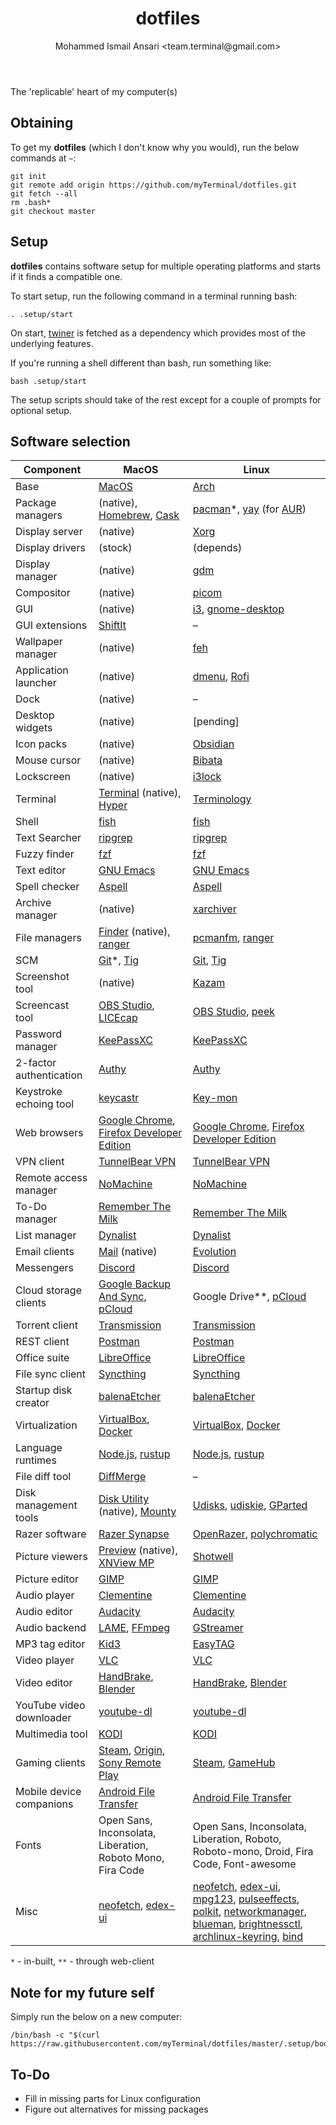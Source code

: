 #+TITLE: dotfiles
#+AUTHOR: Mohammed Ismail Ansari <team.terminal@gmail.com>

The 'replicable' heart of my computer(s)

** Obtaining

To get my *dotfiles* (which I don't know why you would), run the below commands 
at =~=:

#+BEGIN_EXAMPLE
git init
git remote add origin https://github.com/myTerminal/dotfiles.git
git fetch --all
rm .bash*
git checkout master
#+END_EXAMPLE

** Setup

*dotfiles* contains software setup for multiple operating platforms and starts
if it finds a compatible one.

To start setup, run the following command in a terminal running bash:

#+BEGIN_EXAMPLE
. .setup/start
#+END_EXAMPLE

On start, [[https://github/myTerminal/twiner][twiner]] is fetched as a
dependency which provides most of the underlying features.

If you're running a shell different than bash, run something like:

#+BEGIN_EXAMPLE
bash .setup/start
#+END_EXAMPLE

The setup scripts should take of the rest except for a couple of prompts for
optional setup.

** Software selection

| Component                | MacOS                                                      | Linux                                                                                                            |
|--------------------------+------------------------------------------------------------+------------------------------------------------------------------------------------------------------------------|
| Base                     | [[https://en.wikipedia.org/wiki/MacOS][MacOS]]                                                      | [[https://www.archlinux.org][Arch]]                                                                                                             |
| Package managers         | (native), [[https://brew.sh][Homebrew]], [[https://github.com/Homebrew/homebrew-cask][Cask]]                                   | [[https://www.archlinux.org/pacman][pacman]]*, [[https://github.com/Jguer/yay][yay]] (for [[https://aur.archlinux.org][AUR]])                                                                                           |
| Display server           | (native)                                                   | [[https://www.x.org][Xorg]]                                                                                                             |
| Display drivers          | (stock)                                                    | (depends)                                                                                                        |
| Display manager          | (native)                                                   | [[https://gitlab.gnome.org/GNOME/gdm][gdm]]                                                                                                              |
| Compositor               | (native)                                                   | [[https://github.com/yshui/picom][picom]]                                                                                                            |
| GUI                      | (native)                                                   | [[https://github.com/i3/i3][i3]], [[https://github.com/GNOME/gnome-desktop][gnome-desktop]]                                                                                                |
| GUI extensions           | [[https://github.com/fikovnik/ShiftIt][ShiftIt]]                                                    | --                                                                                                               |
| Wallpaper manager        | (native)                                                   | [[https://feh.finalrewind.org][feh]]                                                                                                              |
| Application launcher     | (native)                                                   | [[https://tools.suckless.org/dmenu][dmenu]], [[https://github.com/davatorium/rofi][Rofi]]                                                                                                      |
| Dock                     | (native)                                                   | --                                                                                                               |
| Desktop widgets          | (native)                                                   | [pending]                                                                                                        |
| Icon packs               | (native)                                                   | [[https://github.com/madmaxms/iconpack-obsidian][Obsidian]]                                                                                                         |
| Mouse cursor             | (native)                                                   | [[https://github.com/ful1e5/Bibata_Cursor][Bibata]]                                                                                                           |
| Lockscreen               | (native)                                                   | [[https://github.com/i3/i3lock][i3lock]]                                                                                                           |
| Terminal                 | [[https://support.apple.com/guide/terminal/welcome/mac][Terminal]] (native), [[https://hyper.is/][Hyper]]                                   | [[https://github.com/billiob/terminology][Terminology]]                                                                                                      |
| Shell                    | [[https://fishshell.com][fish]]                                                       | [[https://fishshell.com][fish]]                                                                                                             |
| Text Searcher            | [[https://github.com/BurntSushi/ripgrep][ripgrep]]                                                    | [[https://github.com/BurntSushi/ripgrep][ripgrep]]                                                                                                          |
| Fuzzy finder             | [[https://github.com/junegunn/fzf][fzf]]                                                        | [[https://github.com/junegunn/fzf][fzf]]                                                                                                              |
| Text editor              | [[https://www.gnu.org/software/emacs][GNU Emacs]]                                                  | [[https://www.gnu.org/software/emacs][GNU Emacs]]                                                                                                        |
| Spell checker            | [[http://aspell.net][Aspell]]                                                     | [[http://aspell.net][Aspell]]                                                                                                           |
| Archive manager          | (native)                                                   | [[https://github.com/ib/xarchiver][xarchiver]]                                                                                                        |
| File managers            | [[https://support.apple.com/en-us/HT201732][Finder]] (native), [[https://ranger.github.io][ranger]]                                    | [[https://wiki.lxde.org/en/PCManFM][pcmanfm]], [[https://ranger.github.io][ranger]]                                                                                                  |
| SCM                      | [[https://git-scm.com][Git]]*, [[https://github.com/jonas/tig][Tig]]                                                  | [[https://git-scm.com][Git]], [[https://github.com/jonas/tig][Tig]]                                                                                                         |
| Screenshot tool          | (native)                                                   | [[https://launchpad.net/kazam][Kazam]]                                                                                                            |
| Screencast tool          | [[https://obsproject.com][OBS Studio]], [[https://www.cockos.com/licecap][LICEcap]]                                        | [[https://obsproject.com][OBS Studio]], [[https://github.com/phw/peek][peek]]                                                                                                 |
| Password manager         | [[https://keepassxc.org][KeePassXC]]                                                  | [[https://keepassxc.org][KeePassXC]]                                                                                                        |
| 2-factor authentication  | [[https://authy.com][Authy]]                                                      | [[https://authy.com][Authy]]                                                                                                            |
| Keystroke echoing tool   | [[https://github.com/keycastr/keycastr][keycastr]]                                                   | [[https://github.com/scottkirkwood/key-mon][Key-mon]]                                                                                                          |
| Web browsers             | [[https://www.google.com/chrome][Google Chrome]], [[https://www.mozilla.org/en-US/firefox/developer][Firefox Developer Edition]]                   | [[https://www.google.com/chrome][Google Chrome]], [[https://www.mozilla.org/en-US/firefox/developer][Firefox Developer Edition]]                                                                         |
| VPN client               | [[https://www.tunnelbear.com][TunnelBear VPN]]                                             | [[https://www.tunnelbear.com][TunnelBear VPN]]                                                                                                   |
| Remote access manager    | [[https://www.nomachine.com][NoMachine]]                                                  | [[https://www.nomachine.com][NoMachine]]                                                                                                        |
| To-Do manager            | [[https://www.rememberthemilk.com][Remember The Milk]]                                          | [[https://www.rememberthemilk.com][Remember The Milk]]                                                                                                |
| List manager             | [[https://dynalist.io][Dynalist]]                                                   | [[https://dynalist.io][Dynalist]]                                                                                                         |
| Email clients            | [[https://support.apple.com/en-us/HT204093][Mail]] (native)                                              | [[https://wiki.gnome.org/Apps/Evolution][Evolution]]                                                                                                        |
| Messengers               | [[https://discordapp.com][Discord]]                                                    | [[https://discordapp.com][Discord]]                                                                                                          |
| Cloud storage clients    | [[https://www.google.com/drive/download/backup-and-sync][Google Backup And Sync]], [[https://www.pcloud.com][pCloud]]                             | Google Drive**, [[https://www.pcloud.com][pCloud]]                                                                                           |
| Torrent client           | [[https://transmissionbt.com][Transmission]]                                               | [[https://transmissionbt.com][Transmission]]                                                                                                     |
| REST client              | [[https://www.postman.com][Postman]]                                                    | [[https://www.postman.com][Postman]]                                                                                                          |
| Office suite             | [[https://www.libreoffice.org][LibreOffice]]                                                | [[https://www.libreoffice.org][LibreOffice]]                                                                                                      |
| File sync client         | [[https://syncthing.net][Syncthing]]                                                  | [[https://syncthing.net][Syncthing]]                                                                                                        |
| Startup disk creator     | [[https://www.balena.io/etcher][balenaEtcher]]                                               | [[https://www.balena.io/etcher][balenaEtcher]]                                                                                                     |
| Virtualization           | [[https://www.virtualbox.org][VirtualBox]], [[https://www.docker.com/][Docker]]                                         | [[https://www.virtualbox.org][VirtualBox]], [[https://www.docker.com][Docker]]                                                                                               |
| Language runtimes        | [[https://nodejs.org][Node.js]], [[https://rustup.rs][rustup]]                                            | [[https://nodejs.org][Node.js]], [[https://rustup.rs][rustup]]                                                                                                  |
| File diff tool           | [[https://sourcegear.com/diffmerge][DiffMerge]]                                                  | --                                                                                                               |
| Disk management tools    | [[https://support.apple.com/guide/disk-utility/welcome/mac][Disk Utility]] (native), [[https://mounty.app][Mounty]]                              | [[https://wiki.archlinux.org/index.php/Udisks][Udisks]], [[https://github.com/coldfix/udiskie][udiskie]], [[https://gparted.org][GParted]]                                                                                         |
| Razer software           | [[https://www.razer.com/synapse-3][Razer Synapse]]                                              | [[https://openrazer.github.io/][OpenRazer]], [[https://polychromatic.app][polychromatic]]                                                                                         |
| Picture viewers          | [[https://support.apple.com/guide/preview/welcome/mac][Preview]] (native), [[https://www.xnview.com/en/xnviewmp][XNView MP]]                                | [[https://github.com/GNOME/shotwell][Shotwell]]                                                                                                         |
| Picture editor           | [[https://www.gimp.org][GIMP]]                                                       | [[https://www.gimp.org][GIMP]]                                                                                                             |
| Audio player             | [[https://www.clementine-player.org][Clementine]]                                                 | [[https://www.clementine-player.org][Clementine]]                                                                                                       |
| Audio editor             | [[https://www.audacityteam.org][Audacity]]                                                   | [[https://www.audacityteam.org][Audacity]]                                                                                                         |
| Audio backend            | [[https://lame.sourceforge.io][LAME]], [[https://www.ffmpeg.org][FFmpeg]]                                               | [[https://gstreamer.freedesktop.org][GStreamer]]                                                                                                        |
| MP3 tag editor           | [[https://kid3.kde.org][Kid3]]                                                       | [[https://wiki.gnome.org/Apps/EasyTAG][EasyTAG]]                                                                                                          |
| Video player             | [[https://www.videolan.org/vlc/index.html][VLC]]                                                        | [[https://www.videolan.org/vlc/index.html][VLC]]                                                                                                              |
| Video editor             | [[https://handbrake.fr][HandBrake]], [[https://www.blender.org][Blender]]                                         | [[https://handbrake.fr][HandBrake]], [[https://www.blender.org][Blender]]                                                                                               |
| YouTube video downloader | [[https://ytdl-org.github.io/youtube-dl/index.html][youtube-dl]]                                                 | [[https://ytdl-org.github.io/youtube-dl/index.html][youtube-dl]]                                                                                                       |
| Multimedia tool          | [[https://kodi.tv][KODI]]                                                       | [[https://kodi.tv][KODI]]                                                                                                             |
| Gaming clients           | [[https://store.steampowered.com][Steam]], [[https://www.origin.com][Origin]], [[https://www.playstation.com/en-us/explore/ps4/remote-play][Sony Remote Play]]                            | [[https://store.steampowered.com][Steam]], [[https://www.gamehub.gg][GameHub]]                                                                                                   |
| Mobile device companions | [[https://www.android.com/filetransfer][Android File Transfer]]                                      | [[https://www.android.com/filetransfer][Android File Transfer]]                                                                                            |
| Fonts                    | Open Sans, Inconsolata, Liberation, Roboto Mono, Fira Code | Open Sans, Inconsolata, Liberation, Roboto, Roboto-mono, Droid, Fira Code, Font-awesome                          |
| Misc                     | [[https://github.com/dylanaraps/neofetch][neofetch]], [[https://github.com/GitSquared/edex-ui][edex-ui]]                                          | [[https://github.com/dylanaraps/neofetch][neofetch]], [[https://github.com/GitSquared/edex-ui][edex-ui]], [[https://www.mpg123.de][mpg123]], [[https://github.com/wwmm/pulseeffects][pulseeffects]], [[https://gitlab.freedesktop.org/polkit/polkit][polkit]], [[https://wiki.gnome.org/Projects/NetworkManager][networkmanager]], [[https://github.com/blueman-project/blueman][blueman]], [[https://github.com/Hummer12007/brightnessctl][brightnessctl]], [[https://git.archlinux.org/archlinux-keyring.git][archlinux-keyring]], [[https://www.isc.org/bind][bind]] |

=*= - in-built, =**= - through web-client

** Note for my future self

Simply run the below on a new computer:

#+BEGIN_EXAMPLE
/bin/bash -c "$(curl https://raw.githubusercontent.com/myTerminal/dotfiles/master/.setup/bootstrap)"
#+END_EXAMPLE

** To-Do

- Fill in missing parts for Linux configuration
- Figure out alternatives for missing packages

# Local Variables:
# fill-column: 80
# eval: (auto-fill-mode 1)
# End:
